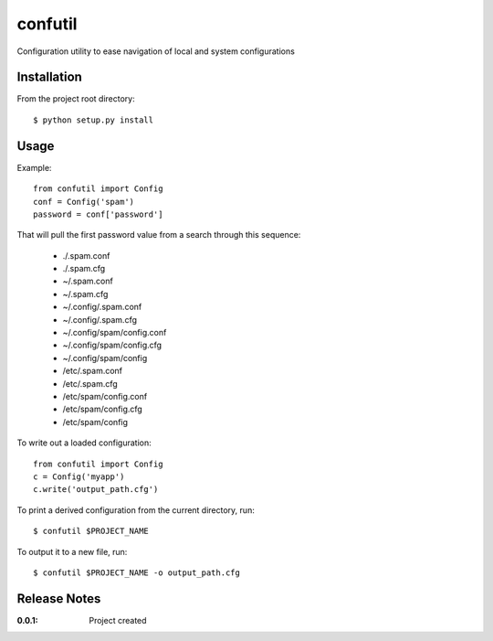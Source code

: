 confutil
========

Configuration utility to ease navigation of local and system configurations

Installation
------------

From the project root directory::

    $ python setup.py install

Usage
-----

Example::

    from confutil import Config
    conf = Config('spam')
    password = conf['password']

That will pull the first password value from a search through this sequence:

    - ./.spam.conf
    - ./.spam.cfg
    - ~/.spam.conf
    - ~/.spam.cfg
    - ~/.config/.spam.conf
    - ~/.config/.spam.cfg
    - ~/.config/spam/config.conf
    - ~/.config/spam/config.cfg
    - ~/.config/spam/config
    - /etc/.spam.conf
    - /etc/.spam.cfg
    - /etc/spam/config.conf
    - /etc/spam/config.cfg
    - /etc/spam/config

To write out a loaded configuration::
    
    from confutil import Config
    c = Config('myapp')
    c.write('output_path.cfg')

To print a derived configuration from the current directory, run::

    $ confutil $PROJECT_NAME

To output it to a new file, run::
    
    $ confutil $PROJECT_NAME -o output_path.cfg

Release Notes
-------------

:0.0.1:
    Project created
